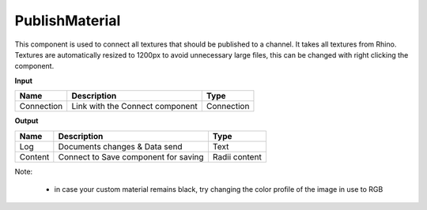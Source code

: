 ******************
PublishMaterial
******************

.. image:: ../images/Publish/Publish_Textures.png

This component is used to connect all textures that should be published to a channel. It takes all textures from Rhino.
Textures are automatically resized to 1200px to avoid unnecessary large files, this can be changed with right clicking the component.

**Input**

=========== =============================== ===========
Name        Description                     Type
=========== =============================== ===========
Connection  Link with the Connect component Connection
=========== =============================== ===========

**Output**

=======     ===================================== ==============
Name        Description                           Type
=======     ===================================== ==============
Log         Documents changes & Data send         Text
Content     Connect to Save component for saving  Radii content
=======     ===================================== ==============

Note:

  - in case your custom material remains black, try changing the color profile of the image in use to RGB